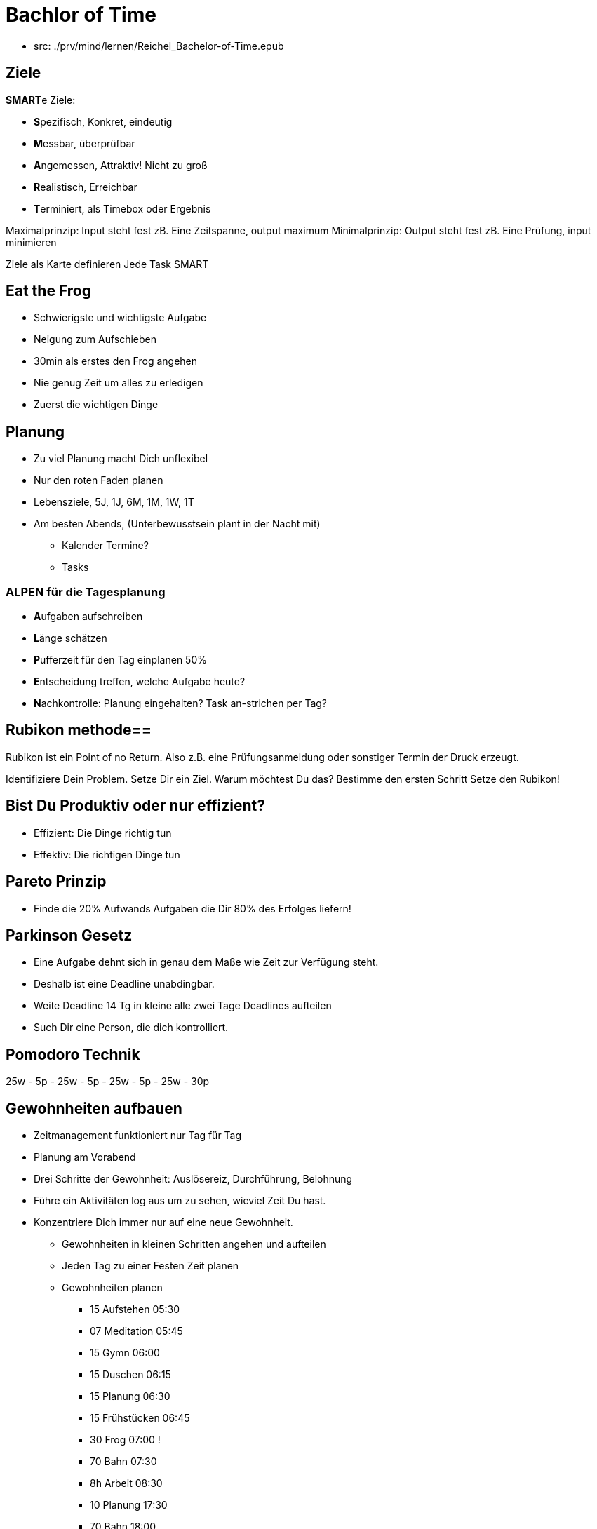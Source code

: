 = Bachlor of Time

* src: ./prv/mind/lernen/Reichel_Bachelor-of-Time.epub

== Ziele

**SMART**e Ziele:

* **S**pezifisch, Konkret, eindeutig
* **M**essbar, überprüfbar
* **A**ngemessen, Attraktiv! Nicht zu groß
* **R**ealistisch, Erreichbar
* **T**erminiert, als Timebox oder Ergebnis

Maximalprinzip: Input steht fest zB. Eine Zeitspanne, output maximum
Minimalprinzip: Output steht fest zB. Eine Prüfung, input minimieren

Ziele als Karte definieren
Jede Task SMART

== Eat the Frog
* Schwierigste und wichtigste Aufgabe
* Neigung zum Aufschieben
* 30min als erstes den Frog angehen
* Nie genug Zeit um alles zu erledigen
* Zuerst die wichtigen Dinge

== Planung
* Zu viel Planung macht Dich unflexibel
* Nur den roten Faden planen
* Lebensziele, 5J, 1J, 6M, 1M, 1W, 1T
* Am besten Abends, (Unterbewusstsein plant in der Nacht mit)
  ** Kalender Termine?
  ** Tasks

=== ALPEN für die Tagesplanung
* **A**ufgaben aufschreiben
* **L**änge schätzen
* **P**ufferzeit für den Tag einplanen 50%
* **E**ntscheidung treffen, welche Aufgabe heute?
* **N**achkontrolle: Planung eingehalten? Task an-strichen per Tag?

== Rubikon methode==
Rubikon ist ein Point of no Return. Also z.B. eine Prüfungsanmeldung oder sonstiger Termin der Druck erzeugt.

Identifiziere Dein Problem.
Setze Dir ein Ziel.
Warum möchtest Du das?
Bestimme den ersten Schritt
Setze den Rubikon!

== Bist Du Produktiv oder nur effizient?
* Effizient: Die Dinge richtig tun
* Effektiv: Die richtigen Dinge tun

== Pareto Prinzip
* Finde die 20% Aufwands Aufgaben die Dir 80% des Erfolges liefern!

== Parkinson Gesetz
* Eine Aufgabe dehnt sich in genau dem Maße wie Zeit zur Verfügung steht.
* Deshalb ist eine Deadline unabdingbar.
* Weite Deadline 14 Tg in kleine alle zwei Tage Deadlines aufteilen
* Such Dir eine Person, die dich kontrolliert.

== Pomodoro Technik
25w - 5p - 25w - 5p - 25w - 5p - 25w - 30p

== Gewohnheiten aufbauen
* Zeitmanagement funktioniert nur Tag für Tag
* Planung am Vorabend
* Drei Schritte der Gewohnheit: Auslösereiz, Durchführung, Belohnung
* Führe ein Aktivitäten log aus um zu sehen, wieviel Zeit Du hast.
* Konzentriere Dich immer nur auf eine neue Gewohnheit.
  ** Gewohnheiten in kleinen Schritten angehen und aufteilen
  ** Jeden Tag zu einer Festen Zeit planen
  ** Gewohnheiten planen
     *** 15 Aufstehen   05:30
     *** 07 Meditation  05:45
     *** 15 Gymn        06:00
     *** 15 Duschen     06:15
     *** 15 Planung     06:30
     *** 15 Frühstücken 06:45
     *** 30 Frog        07:00 !
     *** 70 Bahn        07:30
     *** 8h Arbeit      08:30
     *** 10 Planung     17:30
     *** 70 Bahn        18:00
     *** 90 Sport       19:30
     *** 30 Abspannen   21:30
     *** 8h Schlafen    22:00 !

weiter Seite 96

